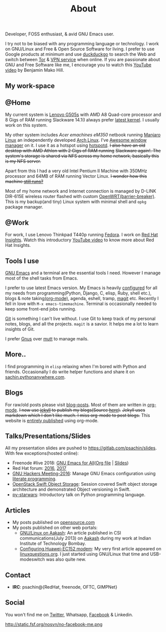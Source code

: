 #+title: About
#+keywords: about

  #+ATTR_HTML: :class center no-border
  [[file:../../images/about/isitme.png]]

  #+ATTR_HTML: :style text-align:center
  Developer, FOSS enthusiast, & avid GNU Emacs user.

  #+ATTR_HTML: :class center no-border
  [[file:../../images/about/rx_open_source.png]]

  I try not to be biased with any programming language or technology. I work on
  GNU/Linux and Free & Open Source Software for living. I prefer to use Google
  products at minimum and use [[https://duckduckgo.com/][duckduckgo]] to search the Web and switch between
  [[https://www.torproject.org/][Tor]] & [[https://www.privateinternetaccess.com/][VPN service]] when online. If you are passionate about GNU and Free
  Software like me, I encourage you to watch this [[https://www.youtube.com/watch?v=Er1pM9suxvE][YouTube video]] by Benjamin Mako
  Hill.

** My work-space

   #+ATTR_HTML: :class center no-border
   [[file:../../images/about/computers-300px.png]]

** @Home

   My current system is [[https://plus.google.com/photos/photo/113870692888444102463/6355020254313100738?icm=false&sqid=104043194426129544738&ssid=2c4bb3f4-0eed-4d83-9385-eb6e51a01dc9][Lenovo G505s]] with AMD A8 Quad-core processor and 8 Gigs
   of RAM running Slackware 14.1(I always prefer [[https://gitlab.com/psachin/bash_scripts/blob/master/build_my_kernel.sh][latest kernel]]. I usually work
   on this system.

   My other system includes /Acer emachines eM350/ netbook running [[https://manjaro.org/][Manjaro Linux]]
   an independently developed [[https://www.archlinux.org/][Arch Linux]]. I've [[http://awesomewm.org][Awesome window manager]] on it. I
   use it as a hotspot using [[https://github.com/psachin/hotspotd][hotspotd]]. +I also have an old desktop with AMD
   Athlon with 2 Gigs of RAM running+ +Slackware again!. The system's storage is
   shared via NFS across my home network, basically this is my NFS server.+

   Apart from this I had a very old Intel Pentium II Machine with 350MHz
   processor and 64MB of RAM running Vector Linux. +I wonder how this machine
   [[https://plus.google.com/+Sachinp/posts/UMCp3L6NiAn?pid=5864821069617337218&oid=113870692888444102463][still runs?]]+

   Most of my home network and Internet connection is managed by D-LINK DIR-615E
   wireless router flashed with custom [[https://openwrt.org/][OpenWRT(barrier-breaker)]]. This is my
   backup(and tiny) Linux system with minimal shell and =opkg= package manager.

** @Work

   For work, I use Lenovo Thinkpad T440p running [[https://getfedora.org/][Fedora]]. I work on [[https://www.redhat.com/en/technologies/management/insights][Red Hat
   Insights]]. Watch this introductory [[https://www.youtube.com/watch?v=MfRnKe-xxLM][YouTube video]] to know more about Red Hat
   Insights.

** Tools I use

   #+ATTR_HTML: :class center no-border
   [[file:../../images/about/tools-server-small.png]]

   [[https://www.gnu.org/software/emacs/][GNU Emacs]] and a terminal are the essential tools I need. However I manage
   most of the shell tasks from Emacs.

   I prefer to use latest Emacs version. My Emacs is heavily [[https://gitlab.com/psachin/emacs.d][configured]] for all
   my needs from programming(Python, Django, C, elisp, Ruby, shell etc.), blogs
   & note taking[[https://orgmode.org/][(org-mode)]], agenda, eshell, tramp, [[https://opensource.com/article/19/1/how-use-magit][magit]] etc. Recently I fell in
   love with =M-x emacs-timemachine=. Terminal is occasionally needed to keep
   some front-end jobs running.

   [[http://git-scm.com][Git]] is something I can't live without. I use Git to keep track of my personal
   notes, blogs, and all the projects. =magit= is a savior. It helps me a lot to
   learn insights of Git.

   I prefer [[https://www.emacswiki.org/emacs/GnusTutorial][Gnus]] over [[http://www.mutt.org/][mutt]] to manage mails.

** More..

   I find programming in =elisp= relaxing when I'm bored with Python and
   friends. Occasionally I do write helper functions and share it on
   [[http://sachin.pythonanywhere.com][sachin.pythonanywhere.com]].

** Blogs

   #+ATTR_HTML: :class center no-border
   [[file:../../images/about/Anonymous-pen-pencil-small.png]]

   For raw/old posts please visit [[https://gitlab.com/psachin/blog-posts][blog-posts]]. Most of them are written in
   [[http://orgmode.org/][org-mode]]. +I now use [[https://jekyllrb.com/][jekyll]] to publish my blogs(Source [[https://github.com/psachin/psachin.github.io][here]]).+ +Jekyll uses
   markdown which I don't like much. I miss org-mode to post blogs.+ This
   website is [[https://gitlab.com/psachin/psachin.gitlab.io][entirely published]] using org-mode.

** Talks/Presentations/Slides

   All my presentation slides are pushed to [[https://gitlab.com/psachin/slides][https://gitlab.com/psachin/slides]].
   With few exceptions(hosted online):

   - Freenode #live 2018: [[https://www.youtube.com/watch?v=FOZ2KZpl4OM][GNU Emacs for All]]([[https://gitlab.com/psachin/psachin.gitlab.io/blob/master/slides/gnu_emacs_for_all/index.org][Org file]] | [[../../slides/gnu_emacs_for_all/index.html][Slides]])
   - Red Hat forum: [[http://redhat.slides.com/psachin/rh-forum-2016][2016]], [[https://github.com/psachin/slides/blob/master/RH-forum/RedHatCloudForms-2017-Sachin.pdf][2017]]
   - [[http://psachin.github.io/.emacs.d/][GNU Hackers Meeting-2016]]: Manage GNU Emacs configuration using [[http://orgmode.org/worg/org-contrib/babel/intro.html][literate
     programming]].
   - [[http://redhat.slides.com/psachin/rhosp-swift-2016][OpenStack Swift Object Storage]]: Session covered Swift object storage
     architecture and demonstrated Object versioning in Swift.
   - [[http://psachin.github.io/py-starwars/][py-starwars]]: Introductory talk on Python programming language.

** Articles
   - My posts published on [[https://opensource.com/users/psachin][opensource.com]]
   - My posts published on other web portals:
     * [[http://www.csi-india.org/communications/CSIC%20July%202013.pdf][GNU/Linux on Aakash]]: An article published in CSI
       communications(July 2013) on [[http://aakashlabs.org/gnu/][Aakash]] during my work at Indian Institute of
       Technology Bombay.
     * [[http://www.linuxquestions.org/linux/answers/hardware/configuring_huaweiec152_modem][Configuring Huawei-EC152 modem]]: My very first article appeared on
       [[https://www.linuxquestions.org/][linuxquestions.org]]. I just started using GNU/Linux that time and
       USB-modeswitch was also quite new.

** Contact

   #+ATTR_HTML: :class center no-border
   [[file:../../images/about/skogskanten-300px.png]]

   - *IRC*: psachin@{RedHat, freenode, OFTC, GIMPNet}

** Social
   #+ATTR_HTML: :style text-align:center
   You won't find me on [[https://www.fsf.org/twitter][Twitter]], Whatsapp, [[https://www.fsf.org/facebook][Facebook]] & Linkedin.

   #+ATTR_HTML: :class center no-border
   http://static.fsf.org/nosvn/no-facebook-me.png
